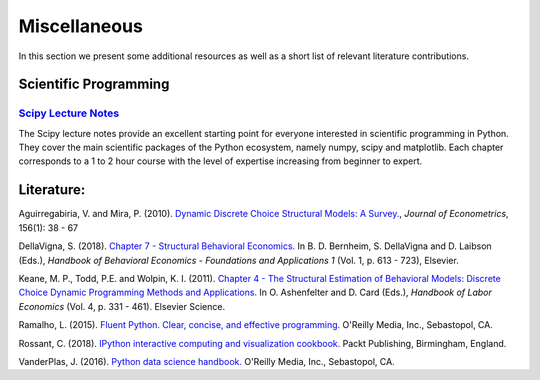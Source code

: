 Miscellaneous
=============

In this section we present some additional resources as well as a short list of relevant literature contributions.

Scientific Programming
----------------------

`Scipy Lecture Notes <https://scipy-lectures.org/>`_
*****************************************************

The Scipy lecture notes provide an excellent starting point for everyone interested in scientific programming in Python. They cover the main scientific packages of the Python ecosystem, namely numpy, scipy and matplotlib. Each chapter corresponds to a 1 to 2 hour course with the level of expertise increasing from beginner to expert.


Literature:
-----------

Aguirregabiria, V. and Mira, P. (2010). `Dynamic Discrete Choice Structural Models: A Survey. <https://www.sciencedirect.com/science/article/pii/S0304407609001985>`_, *Journal of Econometrics*, 156(1): 38 - 67

DellaVigna, S. (2018). `Chapter 7 - Structural Behavioral Economics. <http://www.sciencedirect.com/science/article/pii/S235223991830006X>`_ In B. D. Bernheim, S. DellaVigna and D. Laibson (Eds.), *Handbook of Behavioral Economics - Foundations and Applications 1* (Vol. 1, p. 613 - 723), Elsevier.

Keane, M. P., Todd, P.E. and Wolpin, K. I. (2011). `Chapter 4 - The Structural Estimation of Behavioral Models: Discrete Choice Dynamic Programming Methods and Applications. <http://www.sciencedirect.com/science/article/pii/S0169721811004102>`_ In O. Ashenfelter and D. Card (Eds.), *Handbook of Labor Economics* (Vol. 4, p. 331 - 461). Elsevier Science.

Ramalho, L. (2015). `Fluent Python. Clear, concise, and effective programming. <https://www.amazon.de/Fluent-Python-Luciano-Ramalho/dp/1491946008>`_ O'Reilly Media, Inc., Sebastopol, CA.

Rossant, C. (2018). `IPython interactive computing and visualization cookbook. <https://www.packtpub.com/eu/big-data-and-business-intelligence/ipython-interactive-computing-and-visualization-cookbook-second-e>`_ Packt Publishing, Birmingham, England.

VanderPlas, J. (2016). `Python data science handbook. <https://www.oreilly.com/library/view/python-data-science/9781491912126/>`_ O'Reilly Media, Inc., Sebastopol, CA.


